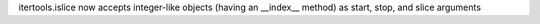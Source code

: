 itertools.islice now accepts integer-like objects (having an __index__
method) as start, stop, and slice arguments
